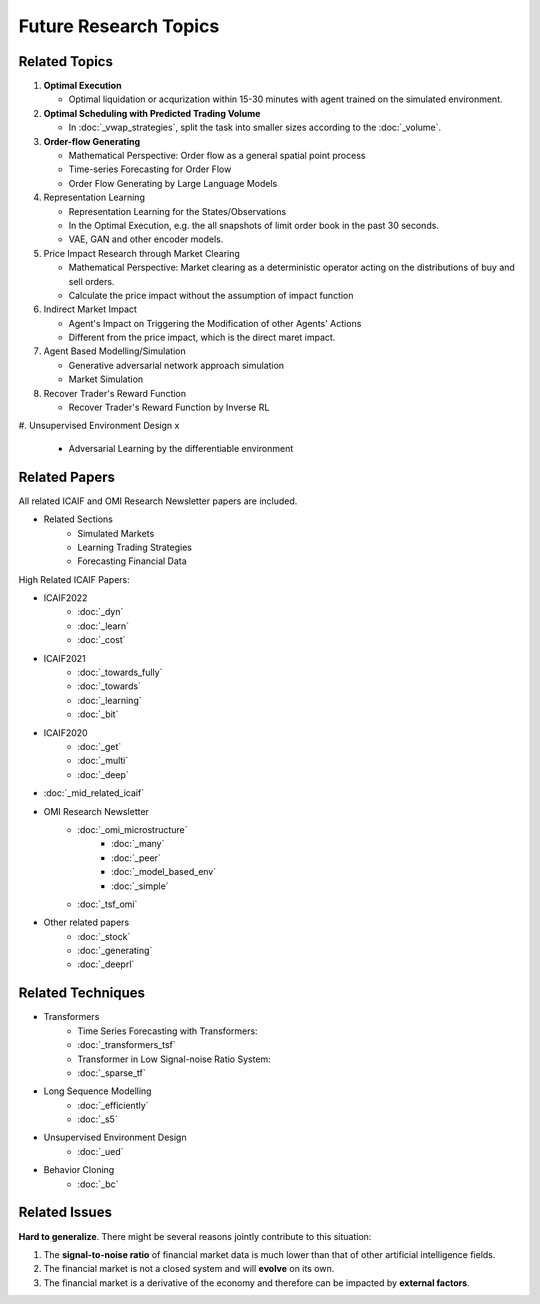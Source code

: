 Future Research Topics
=====

**************
Related Topics
**************

#. **Optimal Execution**

   * Optimal liquidation or acqurization within 15-30 minutes with agent trained on the simulated environment.
#. **Optimal Scheduling with Predicted Trading Volume**

   * In :doc:`_vwap_strategies`, split the task into smaller sizes according to the :doc:`_volume`.
#. **Order-flow Generating**

   * Mathematical Perspective: Order flow as a general spatial point process
   * Time-series Forecasting for Order Flow
   * Order Flow Generating by Large Language Models
#. Representation Learning

   * Representation Learning for the States/Observations
   * In the Optimal Execution, e.g. the all snapshots of limit order book in the past 30 seconds.
   * VAE, GAN and other encoder models.
#. Price Impact Research through Market Clearing

   * Mathematical Perspective: Market clearing as a deterministic operator acting on the distributions of buy and sell orders.
   * Calculate the price impact without the assumption of impact function
#. Indirect Market Impact

   * Agent's Impact on Triggering the Modification of other Agents' Actions
   * Different from the price impact, which is the direct maret impact.
#. Agent Based Modelling/Simulation

   * Generative adversarial network approach simulation
   * Market Simulation
#. Recover Trader's Reward Function

   * Recover Trader's Reward Function by Inverse RL
#. Unsupervised Environment Design
x
   * Adversarial Learning by the differentiable environment


**************
Related Papers
**************

All related ICAIF and OMI Research Newsletter papers are included.

* Related Sections
   * Simulated Markets
   * Learning Trading Strategies
   * Forecasting Financial Data

High Related ICAIF Papers:

* ICAIF2022
    * :doc:`_dyn`
    * :doc:`_learn`
    * :doc:`_cost`
* ICAIF2021
   * :doc:`_towards_fully`
   * :doc:`_towards`
   * :doc:`_learning`
   * :doc:`_bit`
* ICAIF2020
   * :doc:`_get`
   * :doc:`_multi`
   * :doc:`_deep`
* :doc:`_mid_related_icaif`
* OMI Research Newsletter
   * :doc:`_omi_microstructure`
      * :doc:`_many`
      * :doc:`_peer`
      * :doc:`_model_based_env`
      * :doc:`_simple`
   * :doc:`_tsf_omi`
* Other related papers
   * :doc:`_stock`
   * :doc:`_generating`
   * :doc:`_deeprl`



**************
Related Techniques
**************
* Transformers
   * Time Series Forecasting with Transformers:
   * :doc:`_transformers_tsf`
   * Transformer in Low Signal-noise Ratio System:
   * :doc:`_sparse_tf`
* Long Sequence Modelling
   * :doc:`_efficiently`
   * :doc:`_s5`
* Unsupervised Environment Design
   * :doc:`_ued`
* Behavior Cloning
   * :doc:`_bc`


**************
Related Issues
**************
**Hard to generalize**. There might be several reasons jointly contribute to this situation:

1. The **signal-to-noise ratio** of financial market data is much lower than that of other artificial intelligence fields.
2. The financial market is not a closed system and will **evolve** on its own.
3. The financial market is a derivative of the economy and therefore can be impacted by **external factors**.
